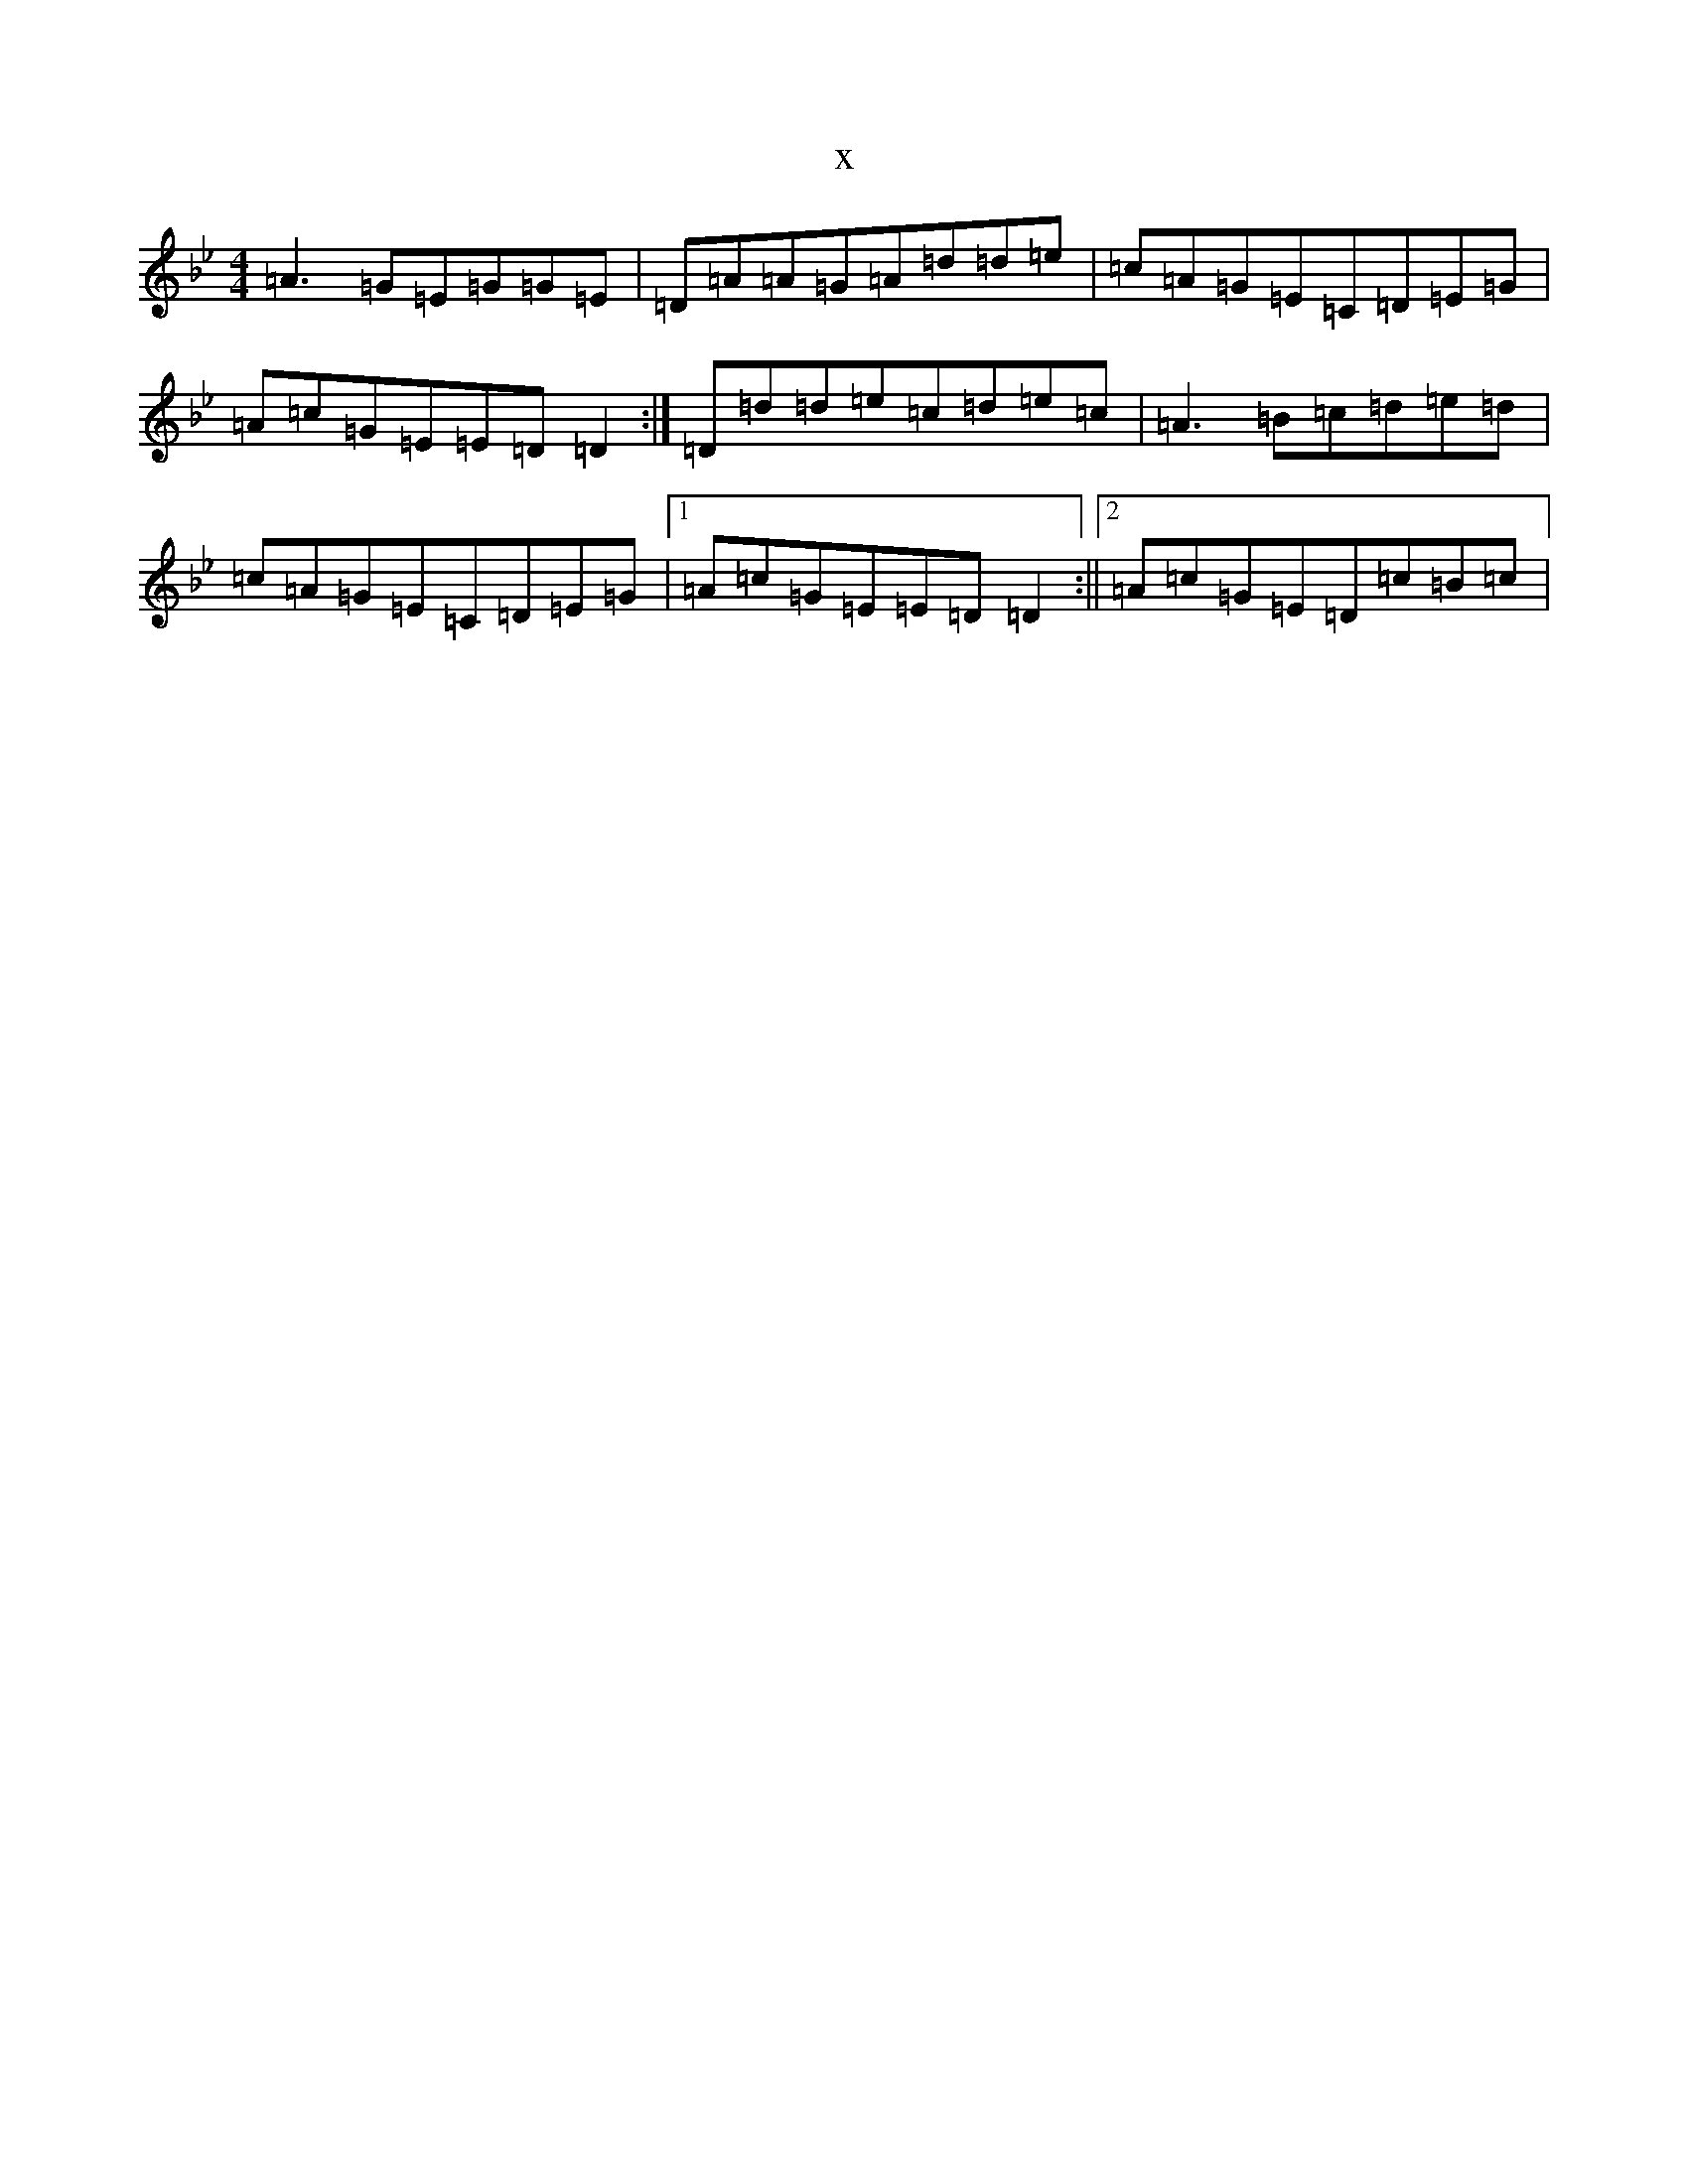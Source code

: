 X:9471
T:x
L:1/8
M:4/4
K: C Dorian
=A3=G=E=G=G=E|=D=A=A=G=A=d=d=e|=c=A=G=E=C=D=E=G|=A=c=G=E=E=D=D2:|=D=d=d=e=c=d=e=c|=A3=B=c=d=e=d|=c=A=G=E=C=D=E=G|1=A=c=G=E=E=D=D2:||2=A=c=G=E=D=c=B=c|